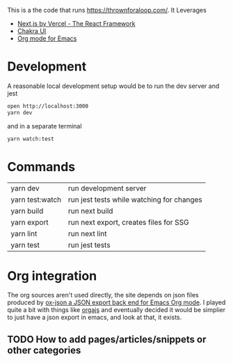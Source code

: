 This is a the code that runs [[https://thrownforaloop.com/]].
It Leverages
- [[https://nextjs.org/][Next.js by Vercel - The React Framework]]
- [[https://chakra-ui.com/][Chakra UI]]
- [[https://orgmode.org/][Org mode for Emacs]]

* Development
A reasonable local development setup would be to run the dev server and jest

#+begin_src sh
open http://localhost:3000
yarn dev
#+end_src

and in a separate terminal
#+begin_src sh
yarn watch:test
#+end_src

* Commands

| yarn dev        | run development server                    |
| yarn test:watch | run jest tests while watching for changes |
| yarn build      | run next build                            |
| yarn export     | run next export, creates files for SSG    |
| yarn lint       | run next lint                             |
| yarn test       | run jest tests                            |

* Org integration
The org sources aren't used directly, the site depends on json files produced by [[https://github.com/jlumpe/ox-json][ox-json a JSON export back end for Emacs Org mode]].
I played quite a bit with things like [[https://github.com/orgapp/orgajs][orgajs]] and eventually decided it would be simplier to just have a json export in emacs, and look at that, it exists.

** TODO How to add pages/articles/snippets or other categories
